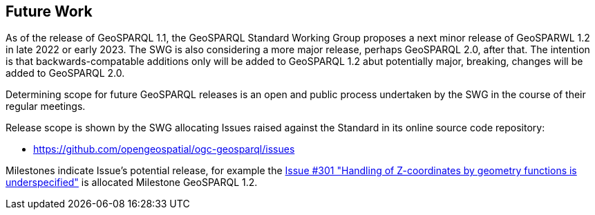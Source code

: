 [[Clause_FutureWork]]
== Future Work

As of the release of GeoSPARQL 1.1, the GeoSPARQL Standard Working Group proposes a next minor release of GeoSPARWL 1.2 in late 2022 or early 2023. The SWG is also considering a more major release, perhaps GeoSPARQL 2.0, after that. The intention is that backwards-compatable additions only will be added to GeoSPARQL 1.2 abut potentially major, breaking, changes will be added to GeoSPARQL 2.0.

Determining scope for future GeoSPARQL releases is an open and public process undertaken by the SWG in the course of their regular meetings. 

Release scope is shown by the SWG allocating Issues raised against the Standard in its online source code repository:

* https://github.com/opengeospatial/ogc-geosparql/issues

Milestones indicate Issue's potential release, for example the https://github.com/opengeospatial/ogc-geosparql/issues/301[Issue #301 "Handling of Z-coordinates by geometry functions is underspecified"] is allocated Milestone GeoSPARQL 1.2.
